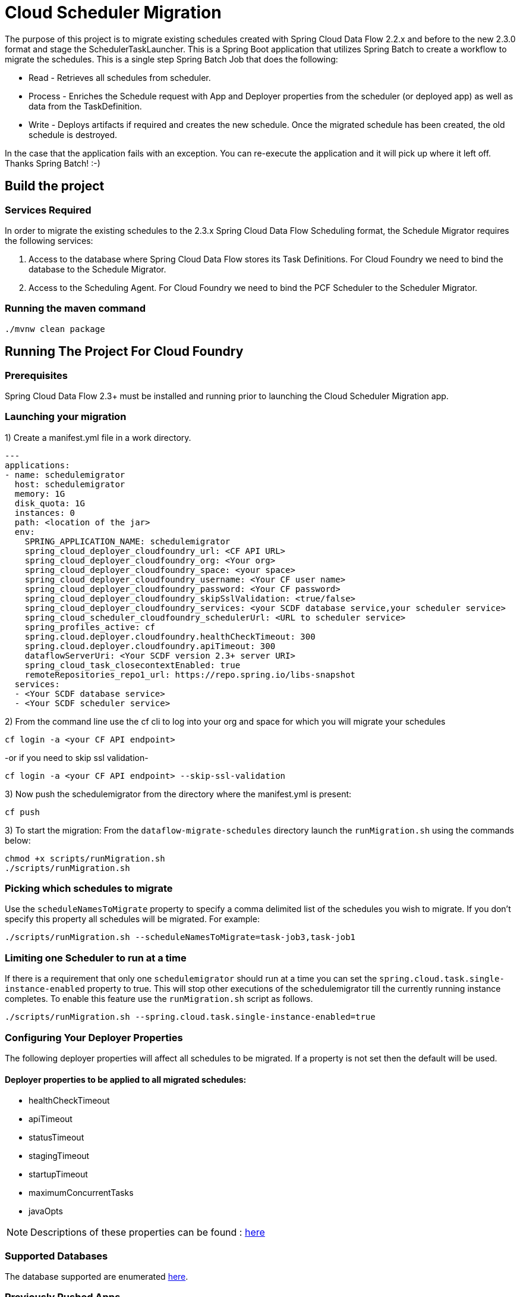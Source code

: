 = Cloud Scheduler Migration

The purpose of this project is to migrate existing schedules created with Spring
Cloud Data Flow 2.2.x and before to the new 2.3.0 format and stage the
SchedulerTaskLauncher.  This is a Spring Boot application that utilizes Spring Batch to create a workflow
to migrate the schedules.  This is a single step Spring Batch Job that does the following:

* Read - Retrieves all schedules from scheduler.

* Process - Enriches the Schedule request with App and Deployer properties from the scheduler (or deployed app)
as well as data from the TaskDefinition.

* Write - Deploys artifacts if required and creates the new schedule.  Once the migrated
schedule has been created, the old schedule is destroyed.

In the case that the application fails with an exception.  You can re-execute the
application and it will pick up where it left off.   Thanks Spring Batch! :-)

== Build the project

=== Services Required
In order to migrate the existing schedules to the 2.3.x Spring Cloud Data Flow Scheduling format, the Schedule Migrator requires the following services:

1. Access to the database where Spring Cloud Data Flow stores its Task Definitions.  For Cloud Foundry we need to bind the database to the Schedule Migrator.
2. Access to the Scheduling Agent.  For Cloud Foundry we need to bind the PCF Scheduler to the Scheduler Migrator.

=== Running the maven command

```
./mvnw clean package
```

== Running The Project For Cloud Foundry

=== Prerequisites

Spring Cloud Data Flow 2.3+ must be installed and running prior to launching the Cloud Scheduler Migration app.

=== Launching your migration
1) Create a manifest.yml file in a work directory.
```
---
applications:
- name: schedulemigrator
  host: schedulemigrator
  memory: 1G
  disk_quota: 1G
  instances: 0
  path: <location of the jar>
  env:
    SPRING_APPLICATION_NAME: schedulemigrator
    spring_cloud_deployer_cloudfoundry_url: <CF API URL>
    spring_cloud_deployer_cloudfoundry_org: <Your org>
    spring_cloud_deployer_cloudfoundry_space: <your space>
    spring_cloud_deployer_cloudfoundry_username: <Your CF user name>
    spring_cloud_deployer_cloudfoundry_password: <Your CF password>
    spring_cloud_deployer_cloudfoundry_skipSslValidation: <true/false>
    spring_cloud_deployer_cloudfoundry_services: <your SCDF database service,your scheduler service>
    spring_cloud_scheduler_cloudfoundry_schedulerUrl: <URL to scheduler service>
    spring_profiles_active: cf
    spring.cloud.deployer.cloudfoundry.healthCheckTimeout: 300
    spring.cloud.deployer.cloudfoundry.apiTimeout: 300
    dataflowServerUri: <Your SCDF version 2.3+ server URI>
    spring_cloud_task_closecontextEnabled: true
    remoteRepositories_repo1_url: https://repo.spring.io/libs-snapshot
  services:
  - <Your SCDF database service>
  - <Your SCDF scheduler service>
```
2) From the command line use the cf cli to log into your org and space for which you will migrate your schedules
```
cf login -a <your CF API endpoint>
```
-or if you need to skip ssl validation-
```
cf login -a <your CF API endpoint> --skip-ssl-validation
```

3) Now push the schedulemigrator from the directory where the manifest.yml is present:
```
cf push
```

3) To start the migration:
From the `dataflow-migrate-schedules` directory launch the `runMigration.sh` using the commands below:
```
chmod +x scripts/runMigration.sh
./scripts/runMigration.sh
```
=== Picking which schedules to migrate
Use the `scheduleNamesToMigrate` property to specify a comma delimited list of
the schedules you wish to migrate.  If you don't specify this property
all schedules will be migrated.  For example:
```
./scripts/runMigration.sh --scheduleNamesToMigrate=task-job3,task-job1
```

=== Limiting one Scheduler to run at a time
If there is a requirement that only one `schedulemigrator` should run at a time you can set the `spring.cloud.task.single-instance-enabled` property to true.   This will stop other executions of the schedulemigrator till the currently running instance completes.
To enable this feature use the `runMigration.sh` script as follows.
```
./scripts/runMigration.sh --spring.cloud.task.single-instance-enabled=true
```

=== Configuring Your Deployer Properties
The following deployer properties will affect all schedules to be migrated.
If a property is not set then the default will be used.

==== Deployer properties to be applied to all migrated schedules:
* healthCheckTimeout
* apiTimeout
* statusTimeout
* stagingTimeout
* startupTimeout
* maximumConcurrentTasks
* javaOpts

NOTE: Descriptions of these properties can be found : https://github.com/cppwfs/spring-cloud-dataflow-samples/blob/SCDF-121/dataflow-migrate-schedules/src/main/java/io/spring/migrateschedule/service/MigrateProperties.java[here]

=== Supported Databases
The database supported are enumerated https://docs.spring.io/spring-cloud-dataflow/docs/current/reference/htmlsingle/#configuration-local-rdbms[here].

=== Previously Pushed Apps
The Cloud Schedule Migration app does not delete previously scheduled applications.
If these apps are no longer needed it is up to the user to delete them.
